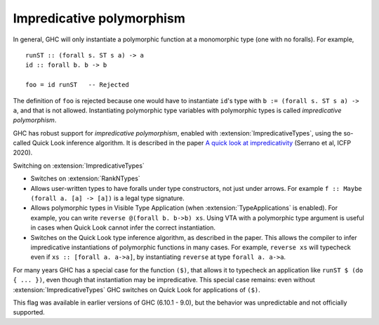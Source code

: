 .. _impredicative-polymorphism:

Impredicative polymorphism
==========================

.. extension:: ImpredicativeTypes
    :shortdesc: Enable impredicative types.
        Implies :extension:`RankNTypes`.

    :implies: :extension:`RankNTypes`
    :since: 9.2.1 (unreliable in 6.10 - 9.0)

    Allow impredicative polymorphic types.

In general, GHC will only instantiate a polymorphic function at a
monomorphic type (one with no foralls). For example, ::

    runST :: (forall s. ST s a) -> a
    id :: forall b. b -> b

    foo = id runST   -- Rejected

The definition of ``foo`` is rejected because one would have to
instantiate ``id``\'s type with ``b := (forall s. ST s a) -> a``, and
that is not allowed. Instantiating polymorphic type variables with
polymorphic types is called *impredicative polymorphism*.

GHC has robust support for *impredicative polymorphism*,
enabled with :extension:`ImpredicativeTypes`, using the so-called Quick Look
inference algorithm.  It is described in the paper
`A quick look at impredicativity
<https://www.microsoft.com/en-us/research/publication/a-quick-look-at-impredicativity/>`__
(Serrano et al, ICFP 2020).

Switching on :extension:`ImpredicativeTypes`

- Switches on :extension:`RankNTypes`

- Allows user-written types to have foralls under type constructors, not just under arrows.
  For example ``f :: Maybe (forall a. [a] -> [a])`` is a legal type signature.

- Allows polymorphic types in Visible Type Application
  (when :extension:`TypeApplications` is enabled).  For example, you
  can write ``reverse @(forall b. b->b) xs``.  Using VTA with a
  polymorphic type argument is useful in cases when Quick Look cannot
  infer the correct instantiation.

- Switches on the Quick Look type inference algorithm, as described
  in the paper.  This allows the compiler to infer impredicative instantiations of polymorphic
  functions in many cases. For example, ``reverse xs`` will typecheck even if ``xs :: [forall a. a->a]``,
  by instantiating ``reverse`` at type ``forall a. a->a``.

For many years GHC has a special case for the function ``($)``, that allows it
to typecheck an application like ``runST $ (do { ... })``, even though that
instantiation may be impredicative.  This special case remains: even without
:extension:`ImpredicativeTypes` GHC switches on Quick Look for applications of ``($)``.

This flag was available in earlier versions of GHC (6.10.1 - 9.0),
but the behavior was unpredictable and not officially supported.
